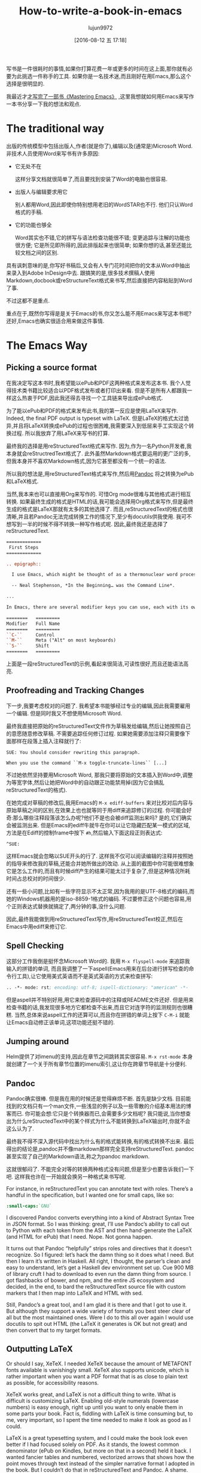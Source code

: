 #+TITLE: How-to-write-a-book-in-emacs
#+URL: https://www.masteringemacs.org/article/how-to-write-a-book-in-emacs                                  
#+AUTHOR: lujun9972
#+CATEGORY: raw
#+DATE: [2016-08-12 五 17:18]
#+OPTIONS: ^:{}

写书是一件很耗时的事情,如果你打算花费一年或更多的时间在这上面,那你就有必要为此挑选一件称手的工具. 如果你是一名技术迷,而且刚好在用Emacs,那么这个选择是很明显的.

我最近才[[https://www.masteringemacs.org/book][才写完了一部书《Mastering Emacs》]] ,这里我想就如何用Emacs来写作一本书分享一下我的想法和观点.

* The traditional way

出版的传统模型中包括出版人,作者(就是你了),编辑以及(通常是)Microsoft Word. 非技术人员使用Word来写书有许多原因:

+ 它无处不在
   
  这样分享文档就很简单了,而且要找到安装了Word的电脑也很容易.
   
+ 出版人与编辑要求用它
   
  别人都用Word,因此即使你特别想用老旧的WordSTAR也不行. 他们只认Word格式的手稿.
   
+ 它的功能也够全
   
  Word其实也不错,它的拼写与语法检查功能很不错; 变更追踪与注解的功能也很方便; 它是所见即所得的,因此排版起来也很简单; 如果你想的话,甚至还能比较文档之间的区别.
   
具有讽刺意味的是,你写好书稿后,又会有人专门花时间把你的文本从Word中抽出来录入到Adobe InDesign中去. 跟搞笑的是,很多技术撰稿人使用Markdown,docbook或reStructureText格式来书写,然后直接把内容粘贴到Word了事.

不过这都不是重点.

重点在于,既然你写得是是关于Emacs的书,你又怎么能不用Emacs来写这本书呢? 还好,Emacs也确实很适合用来做这件事情.

* The Emacs Way

** Picking a source format

在我决定写这本书时,我希望能以ePub和PDF这两种格式来发布这本书. 我个人觉得技术类书籍比较适合以PDF格式发布或者打印出来看. 但是不是所有人都跟我一样这么热衷于PDF,因此我还得去寻找一个工具链来导出成ePub格式.

为了能以ePub和PDF的格式来发布此书,我的第一反应是使用LaTeX来写作. Indeed, the final PDF output is typeset with LaTeX. 但是LaTeX的格式太过诡异,并且将LaTeX转换成ePub的过程也很困难,我需要深入到低层来手工实现这个转换过程. 所以我放弃了用LaTeX来写书的打算.

最终我的选择是用reStructuredText格式来写作. 因为,作为一名Python开发者,我本身就会reStructredText格式了. 此外虽然Markdown格式要运用的更广泛的多,但我本身并不喜欢Markdown格式,因为它甚至都没有一个统一的语法. 

所以我的想法是,用reStructuredText格式来写作,然后用[[http://pandoc.org/][Pandoc]] 将之转换为ePub和LaTeX格式.

当然,我本来也可以直接用Org来写作的. 可惜Org mode很难与其他格式进行相互转换. 如果最终生成的格式是HTML的话,我可能会选择用Org格式来写作,但是最终生成的格式是LaTeX那就有太多的其他选择了.
而且,reStructuredText的格式也很清晰,并且若Pandoc无法完成转换工作的情况下,至少有docutils供我使用. 我可不想写到一半的时候不得不转换一种写作格式呢. 因此,最终我还是选择了reStructuredText.

#+BEGIN_SRC rst
  =============
   First Steps
  =============

  .. epigraph::

    I use Emacs, which might be thought of as a thermonuclear word processor.

    -- Neal Stephenson, *In the Beginning… was the Command Line*.

  ...

  In Emacs, there are several modifier keys you can use, each with its own character:

  ========   =========
  Modifier   Full Name
  ========   =========
  ``C-``     Control
  ``M-``     Meta ("Alt" on most keyboards)
  ``S-``     Shift
  ========   =========
#+END_SRC

上面是一段reStructuredText的示例,看起来很简洁,可读性很好,而且还能语法高亮.

** Proofreading and Tracking Changes

下一步,我要考虑校对的问题了. 我希望本书能够经过专业的编辑,因此我需要雇用一个编辑. 但是同时我又不想使用Microsoft Word.

最终我直接把原始的reStructuredText文件作为草稿发给编辑,然后让她按照自己的意愿随意修改草稿. 不需要追踪任何修订过程. 如果她需要添加注释只需要像下面那样在段落上插入注释就行了:

#+BEGIN_EXAMPLE
  SUE: You should consider rewriting this paragraph.

  When you use the command ``M-x toggle-truncate-lines`` [...]
#+END_EXAMPLE

不过她依然坚持要用Microsoft Word, 那我只要将原始的文本插入到Word中,调整为等宽字体,然后让她把Word中的自动跟正功能禁用掉(因为它会搞乱reStructuredText的格式).

[[https://www.masteringemacs.org/static/uploads/ediff.png]]

在她完成对草稿的修改后,我用Emacs的 =M-x ediff-buffers= 来对比校对后内容与原始草稿之间的区别,在效果上也也就等同于用diff来追踪修订的过程. 
你可能会好奇:那么哪些注释段落该怎么办呢?他们不是也会被diff监测出来吗? 是的,它们确实会被监测出来. 但是Emacs的ediff牛就牛在你可以让它隐藏匹配某一模式的区域,方法是在Ediff的控制frame中按下 ~#h~,然后输入下面这段正则表达式:

#+BEGIN_EXAMPLE
  ^SUE:
#+END_EXAMPLE

这样Emacs就会忽略以SUE开头的行了. 这样我不仅可以阅读编辑的注释并按照她的指导来修改我的草稿,还能合并她所做出的改动.
从上面的截图中你可能很难想象它是怎么工作的,而且有时候diff产生的结果可能太过于复杂了,但是这种情况所耗时间占总校对的时间很少.

还有一些小问题,比如有一些字符显示不太正常,因为我用的是UTF-8格式的编码,而她的Windows机器用的是iso-8859-1格式的编码. 不过要修正这个问题也容易,用个正则表达式替换就搞定了,两分钟的事,没什么问题.

因此,最终我能做到用reStructuredText写作,用reStructuredText校正,然后在Emacs中用ediff来修订它.

** Spell Checking

这部分工作我倒是挺怀念Microsoft Word的. 我用 =M-x flyspell-mode= 来追踪我输入的拼错的单词, 而且我调整了一下aspell(Emacs用来在后台进行拼写检查的命令行工具),让它使用美式英语而不是英式英语的方式来检查拼写:

#+BEGIN_SRC emacs-lisp
  .. -*- mode: rst; encoding: utf-8; ispell-dictionary: "american" -*-
#+END_SRC

但是aspell并不特别好用,用它来检查源码中的注释或README文件还好. 但是用来检查书籍的话,我发现很多地方它都检查不出来,而且它对连字符的监测规则也很糟糕. 
当然,总体来说aspell工作的还算可以,而且你在拼错的单词上按下 ~C-M-i~ 就能让Emacs自动修正该单词,这项功能还挺不错的.

** Jumping around

Helm提供了对imenu的支持,因此在章节之间跳转其实很容易. =M-x rst-mode= 本身就创建了一个关于所有章节位置的imenu索引,这让你在跨章节导航是十分便利.

** Pandoc

Pandoc确实很棒. 但是我在用的时候还是觉得麻烦不断. 首先是缺少文档. 目前能找到的文档只有一个man文件,一些浅显的例子以及一些零散的介绍基本用法的博客而已.
你可能会想:它只是个转换器而已,会需要多少文档呢? 我只能说,当你想查出为什么reStructedText中的某个样式为什么不能转换到LaTeX输出时,你就不会这么认为了.

最终我不得不深入源代码中找出为什么有的格式能转换,有的格式转换不出来. 最后得出的结论是,pandoc并不像markdown那样完全支持reStructuredText. pandoc甚至实现了自己的Markdown语法,称之为pandoc markdown.

这就很郁闷了. 不能完全对等的转换两种格式没有问题,但是至少也要告诉我们一下吧. 这样我也许在一开始就会换另一种格式来书写呢.

For instance, in reStructuredText you can annotate text with roles. There’s a handful in the specification,
but I wanted one for small caps, like so:

#+BEGIN_SRC rst
  :small-caps:`GNU`
#+END_SRC

I discovered Pandoc converts everything into a kind of Abstract Syntax Tree in JSON format. So I was thinking:
great, I’ll use Pandoc’s ability to call out to Python with each token from the AST and then hand-generate the
LaTeX (and HTML for ePub) that I need. Nope. Not gonna happen.

It turns out that Pandoc “helpfully” strips roles and directives that it doesn’t recognize. So I figured:
let’s hack the damn thing so it does what I need. But then I learn it’s written in Haskell. All right, I
thought, the parser’s clean and easy to understand, let’s get a Haskell dev environment set up. Cue 900 MB of
library cruft I had to download to even run the damn thing from source. I got flashbacks of bower, and npm,
and the entire JS ecosystem and decided, in the end, to bard the reStructuredText source file with custom
markers that I then map into LaTeX and HTML with sed.

Still, Pandoc’s a great tool, and I am glad it is there and that I got to use it. But although they support a
wide variety of formats you best steer clear of all but the most maintained ones. Were I do to this all over
again I would use docutils to spit out HTML (the LaTeX it generates is OK but not great) and then convert that
to my target formats.

** Outputting LaTeX

Or should I say, XeTeX. I needed XeTeX because the amount of METAFONT fonts available is vanishingly small.
XeTeX also supports unicode, which is rather important when you want a PDF format that is as close to plain
text as possible, for accessibility reasons.

XeTeX works great, and LaTeX is not a difficult thing to write. What is difficult is customizing LaTeX.
Enabling old-style numerals (lowercase numbers) is easy enough, right up until you want to only enable them in
some parts your book. Fact is, fiddling with LaTeX is time consuming but, to me, very important, so I spent
the time needed to make it look as good as I could.

LaTeX is a great typesetting system, and I could make the book look even better if I had focused solely on
PDF. As it stands, the lowest common denominator (ePub on Kindles, but more on that in a second) held it back.
I wanted fancier tables and numbered, vectorized arrows that shows how the point moves through text instead of
the simpler narrative format I adopted in the book. But I couldn’t do that in reStructuredText and Pandoc. A
shame. Having said that, I am very happy with the PDF output. On a High DPI screen the book looks fantastic
and I have received nothing but positive feedback so far.

** Outputting ePub

An ePub file is a zip file with a CSS file, an image of the book cover, a metadata file and a bunch of HTML
files. That’s it. And yet, I found it extremely hard to make it render properly on Kindles. To render HTML and
CSS you need a browser engine, and unsurprisingly the engines on a lot of Kindles out there are pretty
outdated and not very CSS compliant. Things like spacing between paragraphs instead of indented opening
paragraphs vary. I cannot stand indented paragraphs and I went out of my way to disable it in the PDF version
but it sadly lingers in some, but not all, Kindle readers. So converting to ePub is not a turnkey affair, even
though it certainly seems that way from the outset.

I’m glad I added ePub support but it was a lot of work to make it look okay on old versions and good on new
ones. So far, I’ve had no complaints. Touch wood.

** Compiling the books

I use a simple Makefile to generate the output formats and in the case of LaTeX the intermediate .tex file so
I can apply some sed scripts to it. From inside Emacs I used M-x compile to run the make command and display
the output. The Makefile itself was obviously authored in Emacs also.

Combined with inotifywait in a Makefile rule I could seamlessly update the final deliverables as I typed. In
the end I realized that I did not need that quick a turn-around on the output files as I am a habitual file
saver and did that far more frequently than I reviewed the output. I could also do it with a save hook (or
even an inotifywait hook) in Emacs.

With Emacs’s ability to browse PDF files I could review the book inside Emacs, next to the reStructuredText
file, which came in handy occasionally.

** General Editing

Throughout the course of writing the book I spent the entire time editing and moving and commands that work on
sentences (M-e, M-a, M-k) and paragraphs (M-{, M-}) came in handy often. Part of what made my book editing
less tedious was the elimination of superfluous stuff like fiddling with fonts and styling — a task relegated
to simple markup in reStructuredText and settings defined by me for the actual typesetting itself.

I often found myself abusing certain turns of phrases and Emacs’s custom highlighting M-s h p would highlight,
in garish black on yellow, such occurrences. The book was obviously stored in source control with Git and 
[[https://www.masteringemacs.org/article/introduction-magit-emacs-mode-git][Magit]].

On the whole, the entirety of the book, from conception as a series of notes and TODOs in Org mode, to the
editing and merging of changes made by the proofreader took place in Emacs. The only tool I did not have in
Emacs was Amazon’s Kindle Previewer tool.

* Conclusion

Emacs is a great tool for book editing and writing. I used reStructuredText text but Markdown, ASCIIDoc,
Docbook or any number of formats would work equally well. Emacs’s ediff is a powerful diffing tool that made
it possible for me to track the changes made by the proofreader and selectively apply, but also edit, the
changes she made before committing them to the original manuscript. I think that feature alone made it worth
writing it in Emacs.
